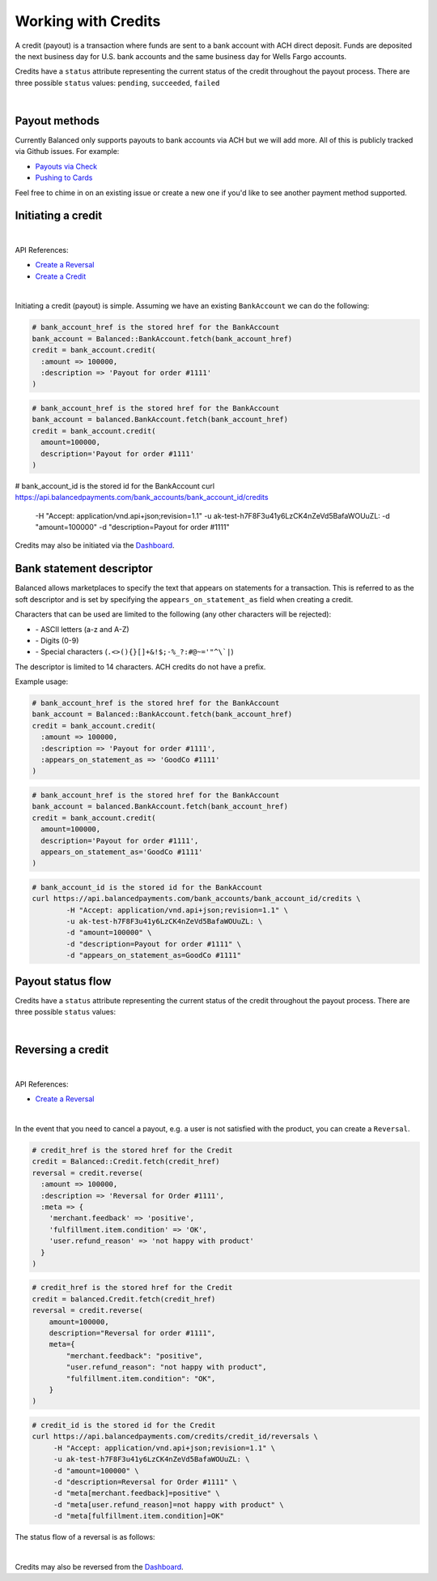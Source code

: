 .. _guides.credits:

Working with Credits
=====================

A credit (payout) is a transaction where funds are sent to a bank account with
ACH direct deposit. Funds are deposited the next business day for U.S.
bank accounts and the same business day for Wells Fargo accounts.

Credits have a ``status`` attribute representing the current status of the credit
throughout the payout process. There are three possible ``status`` values:
``pending``, ``succeeded``, ``failed``

|

Payout methods
--------------

Currently Balanced only supports payouts to bank accounts via ACH but we will
add more. All of this is publicly tracked via Github issues. For example:

.. cssclass:: list-noindent

* `Payouts via Check <https://github.com/balanced/balanced-api/issues/69>`_
* `Pushing to Cards <https://github.com/balanced/balanced-api/issues/32>`_

Feel free to chime in on an existing issue or create a new one if you'd like
to see another payment method supported.


Initiating a credit
--------------------

|

API References:

.. cssclass:: list-noindent

- `Create a Reversal </1.1/api/reversals/#create-a-reversal>`_
- `Create a Credit </1.1/api/credits/#create-a-credit>`_

|

Initiating a credit (payout) is simple. Assuming we have an existing ``BankAccount`` we can
do the following:

.. code-block:: ruby

  # bank_account_href is the stored href for the BankAccount
  bank_account = Balanced::BankAccount.fetch(bank_account_href)
  credit = bank_account.credit(
    :amount => 100000,
    :description => 'Payout for order #1111'
  )

.. code-block:: python

  # bank_account_href is the stored href for the BankAccount
  bank_account = balanced.BankAccount.fetch(bank_account_href)
  credit = bank_account.credit(
    amount=100000,
    description='Payout for order #1111'
  )

.. code-block:: bash

# bank_account_id is the stored id for the BankAccount
curl https://api.balancedpayments.com/bank_accounts/bank_account_id/credits \
      -H "Accept: application/vnd.api+json;revision=1.1" \
      -u ak-test-h7F8F3u41y6LzCK4nZeVd5BafaWOUuZL: \
      -d "amount=100000" \
      -d "description=Payout for order #1111"

Credits may also be initiated via the `Dashboard`_.


Bank statement descriptor
--------------------------

Balanced allows marketplaces to specify the text that appears on statements for
a transaction. This is referred to as the soft descriptor and is set by
specifying the ``appears_on_statement_as`` field when creating a credit.

Characters that can be used are limited to the following (any other characters
will be rejected):

.. cssclass:: list-noindent

- \- ASCII letters (a-z and A-Z)
- \- Digits (0-9)
- \- Special characters (``.<>(){}[]+&!$;-%_?:#@~='"^\`|``)

The descriptor is limited to 14 characters. ACH credits do not have a prefix.

Example usage:

.. code-block:: ruby

  # bank_account_href is the stored href for the BankAccount
  bank_account = Balanced::BankAccount.fetch(bank_account_href)
  credit = bank_account.credit(
    :amount => 100000,
    :description => 'Payout for order #1111',
    :appears_on_statement_as => 'GoodCo #1111'
  )

.. code-block:: python

  # bank_account_href is the stored href for the BankAccount
  bank_account = balanced.BankAccount.fetch(bank_account_href)
  credit = bank_account.credit(
    amount=100000,
    description='Payout for order #1111',
    appears_on_statement_as='GoodCo #1111'
  )

.. code-block:: bash

  # bank_account_id is the stored id for the BankAccount
  curl https://api.balancedpayments.com/bank_accounts/bank_account_id/credits \
          -H "Accept: application/vnd.api+json;revision=1.1" \
          -u ak-test-h7F8F3u41y6LzCK4nZeVd5BafaWOUuZL: \
          -d "amount=100000" \
          -d "description=Payout for order #1111" \
          -d "appears_on_statement_as=GoodCo #1111"

Payout status flow
-------------------

Credits have a ``status`` attribute representing the current status of the credit
throughout the payout process. There are three possible ``status`` values:

.. cssclass:: dd-noindent dd-marginbottom

  ``pending``
    As soon as the credit is created through the API, the status shows
    as ``pending``. This indicates that Balanced received the information for the
    credit and will begin processing. The ACH network itself processes transactions
    in a batch format. Batch submissions are processed at 3pm PST on business days.
    If the credit is created after 3pm PST, it will not be submitted for processing
    until **3pm PST** the next business day.
  ``succeeded``
    One business day after the batch submission, the status will change to
    ``succeeded``. That is the *expected* status of the credit. If the account
    number and routing number were entered correctly, the money should in fact
    be available to the seller. However, there is no immediate confirmation
    regarding the transaction showing up in the seller's account successfully.
  ``failed``
    The seller's bank has up to three business days from when the money *should*
    be available to indicate a rejection along with the rejection reason.
    Unfortunately, not all banks comply with ACH network policies and may respond
    after three business days with a rejection. As soon as Balanced receives the
    rejection, the status is updated to ``failed``.

|

.. image:: https://www.balancedpayments.com/images/payouts/payouts_status-2x-0ed0a72a.png


Reversing a credit
-------------------

|

API References:

.. cssclass:: list-noindent

- `Create a Reversal </1.1/api/reversals/#create-a-reversal>`_

|

In the event that you need to cancel a payout, e.g. a user is not
satisfied with the product, you can create a ``Reversal``.

.. code-block:: ruby

  # credit_href is the stored href for the Credit
  credit = Balanced::Credit.fetch(credit_href)
  reversal = credit.reverse(
    :amount => 100000,
    :description => 'Reversal for Order #1111',
    :meta => {
      'merchant.feedback' => 'positive',
      'fulfillment.item.condition' => 'OK',
      'user.refund_reason' => 'not happy with product'
    }
  )

.. code-block:: python

  # credit_href is the stored href for the Credit
  credit = balanced.Credit.fetch(credit_href)
  reversal = credit.reverse(
      amount=100000,
      description="Reversal for order #1111",
      meta={
          "merchant.feedback": "positive",
          "user.refund_reason": "not happy with product",
          "fulfillment.item.condition": "OK",
      }
  )

.. code-block:: bash

  # credit_id is the stored id for the Credit
  curl https://api.balancedpayments.com/credits/credit_id/reversals \
       -H "Accept: application/vnd.api+json;revision=1.1" \
       -u ak-test-h7F8F3u41y6LzCK4nZeVd5BafaWOUuZL: \
       -d "amount=100000" \
       -d "description=Reversal for Order #1111" \
       -d "meta[merchant.feedback]=positive" \
       -d "meta[user.refund_reason]=not happy with product" \
       -d "meta[fulfillment.item.condition]=OK"

The status flow of a reversal is as follows:

.. image:: https://www.balancedpayments.com/images/payouts/payouts_reversal_status-2x-dc135471.png

|

Credits may also be reversed from the `Dashboard`_.



.. _sample page: https://gist.github.com/2662770
.. _balanced.js: https://js.balancedpayments.com/v1/balanced.js
.. _testing documentation: /docs/testing#simulating-card-failures
.. _jQuery: http://www.jquery.com
.. _issues: https://github.com/balanced/balanced-api/issues
.. _github issue #151: https://github.com/balanced/balanced-api/issues/151
.. _github issue #70: https://github.com/balanced/balanced-api/issues/70
.. _Dashboard: https://dashboard.balancedpayments.com/